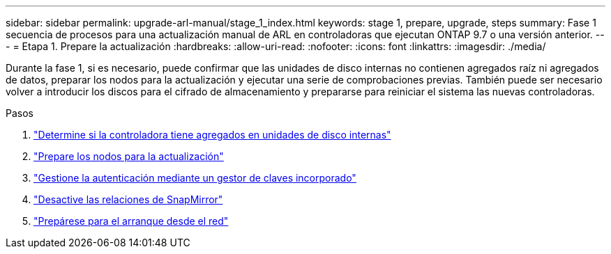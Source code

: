 ---
sidebar: sidebar 
permalink: upgrade-arl-manual/stage_1_index.html 
keywords: stage 1, prepare, upgrade, steps 
summary: Fase 1 secuencia de procesos para una actualización manual de ARL en controladoras que ejecutan ONTAP 9.7 o una versión anterior. 
---
= Etapa 1. Prepare la actualización
:hardbreaks:
:allow-uri-read: 
:nofooter: 
:icons: font
:linkattrs: 
:imagesdir: ./media/


[role="lead"]
Durante la fase 1, si es necesario, puede confirmar que las unidades de disco internas no contienen agregados raíz ni agregados de datos, preparar los nodos para la actualización y ejecutar una serie de comprobaciones previas. También puede ser necesario volver a introducir los discos para el cifrado de almacenamiento y prepararse para reiniciar el sistema las nuevas controladoras.

.Pasos
. link:determine_aggregates_on_internal_drives.html["Determine si la controladora tiene agregados en unidades de disco internas"]
. link:prepare_nodes_for_upgrade.html["Prepare los nodos para la actualización"]
. link:manage_authentication_okm.html["Gestione la autenticación mediante un gestor de claves incorporado"]
. link:quiesce_snapmirror_relationships.html["Desactive las relaciones de SnapMirror"]
. link:prepare_for_netboot.html["Prepárese para el arranque desde el red"]

